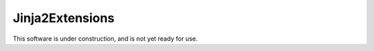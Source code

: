 Jinja2Extensions
================

.. image:: https://secure.travis-ci.org/RichardOfWard/Jinja2Extensions.png
    :alt: Build Status
    :target: http://travis-ci.org/RichardOfWard/Jinja2Extensions

This software is under construction, and is not yet ready for use.
